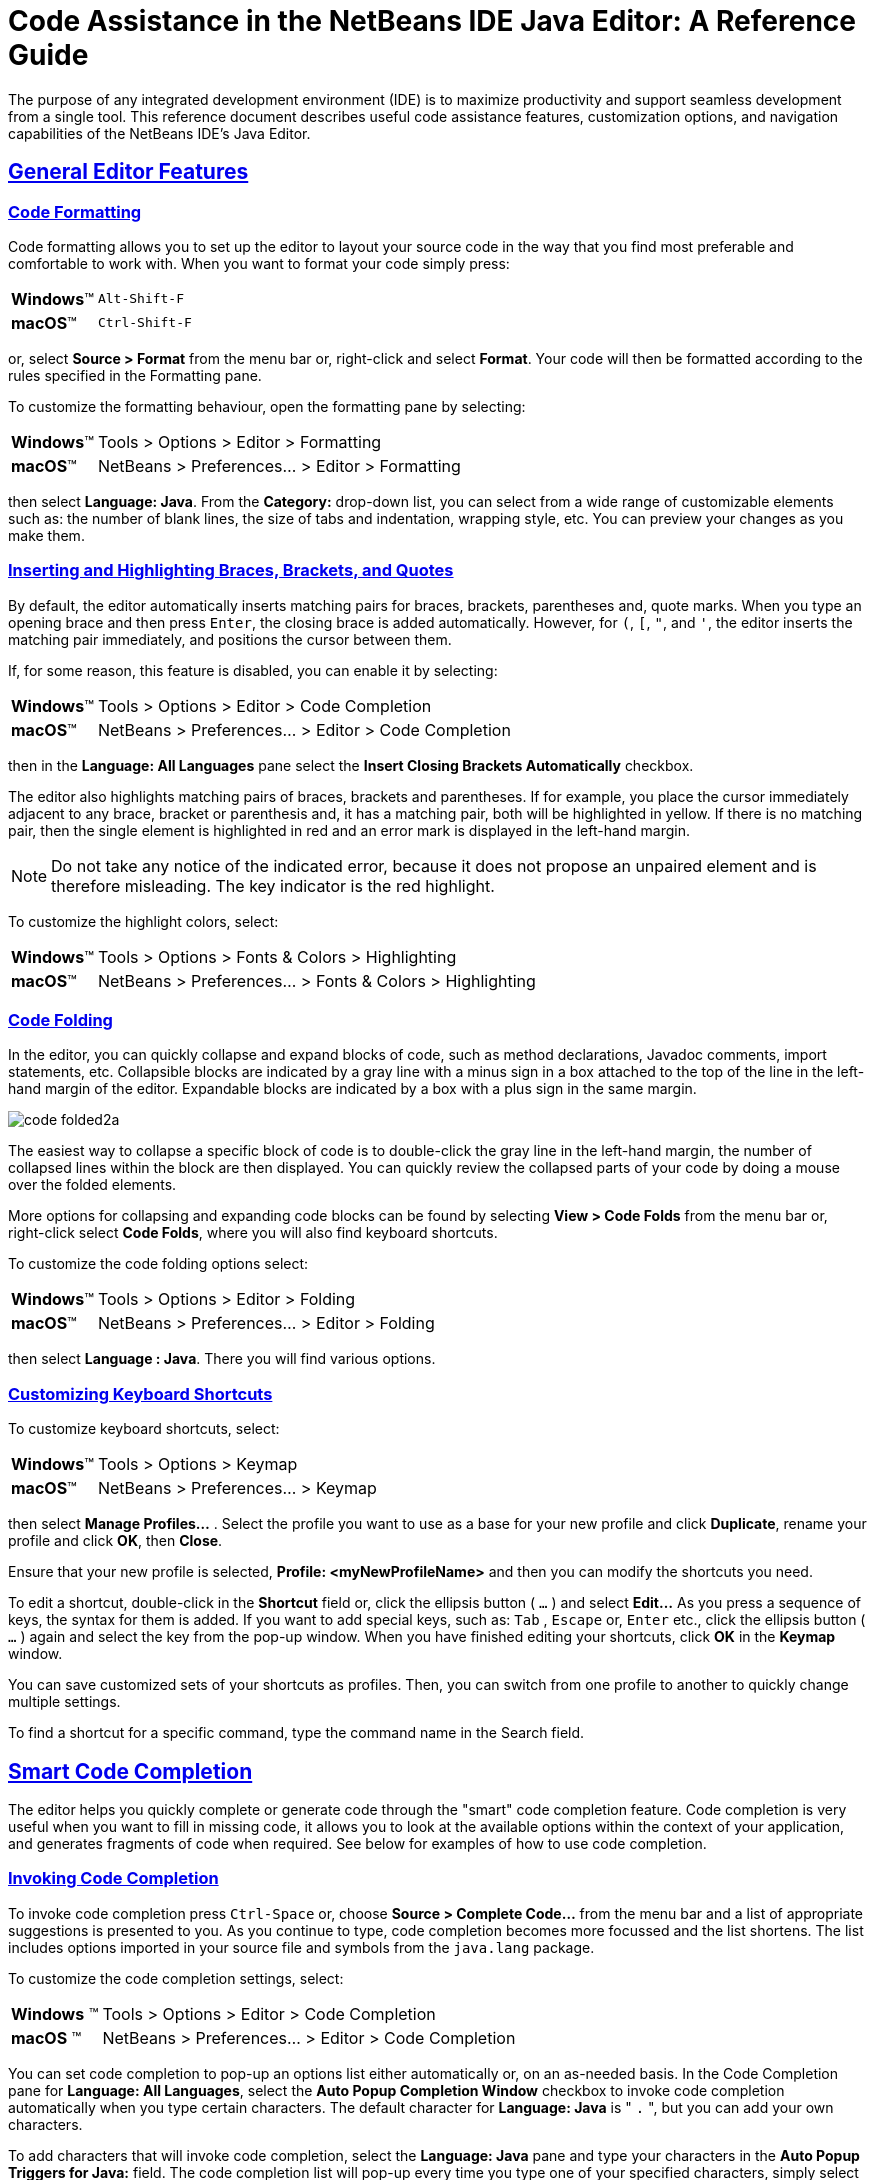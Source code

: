 //
//     Licensed to the Apache Software Foundation (ASF) under one
//     or more contributor license agreements.  See the NOTICE file
//     distributed with this work for additional information
//     regarding copyright ownership.  The ASF licenses this file
//     to you under the Apache License, Version 2.0 (the
//     "License"); you may not use this file except in compliance
//     with the License.  You may obtain a copy of the License at
//
//       http://www.apache.org/licenses/LICENSE-2.0
//
//     Unless required by applicable law or agreed to in writing,
//     software distributed under the License is distributed on an
//     "AS IS" BASIS, WITHOUT WARRANTIES OR CONDITIONS OF ANY
//     KIND, either express or implied.  See the License for the
//     specific language governing permissions and limitations
//     under the License.
//

//============================================================ The Title (Start)

=  Code Assistance in the NetBeans IDE Java Editor: A Reference Guide

//============================================================== The Title (End)

//============================================================= Metadata (Start)

:jbake-type: tutorial
:jbake-tags: tutorials
:jbake-status: published
:reviewed: 2019-02-17
:syntax: true
:source-highlighter: pygments
:toc: left
:toc-title:
:icons: font
:sectlinks:
:description: Code Assistance in the NetBeans IDE Java Editor: A Reference Guide - Apache NetBeans
:keywords: Apache NetBeans, Tutorials,  Code Assistance in the NetBeans IDE Java Editor: A Reference Guide

//=============================================================== Metadata (End)

//============================================================= Preamble (Start)

The purpose of any integrated development environment (IDE) is to maximize productivity and support seamless development from a single tool. This reference document describes useful code assistance features, customization options, and navigation capabilities of the NetBeans IDE's Java Editor.

//=============================================================== Preamble (End)

//============================================== General Editor Features (Start)

== General Editor Features

//==============================================================================

=== Code Formatting

Code formatting allows you to set up the editor to layout your source code in the way that you find most preferable and comfortable to work with. When you want to format your code simply press:

[horizontal]
*Windows*(TM):: `Alt-Shift-F`
*macOS*(TM):: `Ctrl-Shift-F`

or, select *Source > Format* from the menu bar or, right-click and select *Format*. Your code will then be formatted according to the rules specified in the Formatting pane.

To customize the formatting behaviour, open the formatting pane by selecting:

[horizontal]
*Windows*(TM):: Tools > Options > Editor > Formatting
*macOS*(TM):: NetBeans > Preferences... > Editor > Formatting

then select *Language: Java*. From the *Category:* drop-down list, you can select from a wide range of customizable elements such as: the number of blank lines, the size of tabs and indentation, wrapping style, etc. You can preview your changes as you make them.

//==============================================================================

=== Inserting and Highlighting Braces, Brackets, and Quotes

By default, the editor automatically inserts matching pairs for braces, brackets, parentheses and, quote marks. When you type an opening brace and then press `Enter`, the closing brace is added automatically. However, for  `(`,  `[`,  `"`, and  `'`, the editor inserts the matching pair immediately, and positions the cursor between them.

If, for some reason, this feature is disabled, you can enable it by selecting:

[horizontal]
*Windows*(TM):: Tools > Options > Editor > Code Completion
*macOS*(TM):: NetBeans > Preferences... > Editor > Code Completion

then in the *Language: All Languages* pane select the *Insert Closing Brackets Automatically* checkbox.

The editor also highlights matching pairs of braces, brackets and parentheses. If for example, you place the cursor immediately adjacent to any brace, bracket or parenthesis and, it has a matching pair, both will be highlighted in yellow. If there is no matching pair, then the single element is highlighted in red and an error mark is displayed in the left-hand margin.

NOTE: Do not take any notice of the indicated error, because it does not propose an unpaired element and is therefore misleading. The key indicator is the red highlight.

To customize the highlight colors, select:

[horizontal]
*Windows*(TM):: Tools > Options > Fonts & Colors > Highlighting
*macOS*(TM):: NetBeans > Preferences... > Fonts & Colors > Highlighting

//==============================================================================

=== Code Folding

In the editor, you can quickly collapse and expand blocks of code, such as method declarations, Javadoc comments, import statements, etc. Collapsible blocks are indicated by a gray line with a minus sign in a box attached to the top of the line in the left-hand margin of the editor. Expandable blocks are indicated by a box with a plus sign in the same margin.

image::images/code-folded2a.png[]

The easiest way to collapse a specific block of code is to double-click the gray line in the left-hand margin, the number of collapsed lines within the  block are then displayed. You can quickly review the collapsed parts of your code by doing a mouse over the folded elements.

More options for collapsing and expanding code blocks can be found by selecting *View > Code Folds* from the menu bar or, right-click select *Code Folds*, where you will also find keyboard shortcuts.

To customize the code folding options select:

[horizontal]
*Windows*(TM):: Tools > Options > Editor > Folding
*macOS*(TM):: NetBeans > Preferences... > Editor > Folding

then select *Language : Java*. There you will find various options.

//==============================================================================

=== Customizing Keyboard Shortcuts

To customize keyboard shortcuts, select:

[horizontal]
*Windows*(TM):: Tools > Options > Keymap
*macOS*(TM):: NetBeans > Preferences... > Keymap

then select *Manage Profiles...* . Select the profile you want to use as a base for your new profile and click *Duplicate*, rename your profile and click *OK*, then *Close*.

Ensure that your new profile is selected, *Profile: <myNewProfileName>* and then you can modify the shortcuts you need.

To edit a shortcut, double-click in the *Shortcut* field or, click the ellipsis button ( `...` ) and select *Edit...* As you press a sequence of keys, the syntax for them is added. If you want to add special keys, such as:  `Tab` ,  `Escape` or,  `Enter` etc., click the ellipsis button ( `...` ) again and select the key from the pop-up window. When you have finished editing your shortcuts, click *OK* in the *Keymap* window.

You can save customized sets of your shortcuts as profiles. Then, you can switch from one profile to another to quickly change multiple settings.

To find a shortcut for a specific command, type the command name in the Search field.

//================================================ General Editor Features (End)

//====================================================== Code Completion (Start)

== Smart Code Completion

The editor helps you quickly complete or generate code through the "smart" code completion feature. Code completion is very useful when you want to fill in missing code, it allows you to look at the available options within the context of your application, and generates fragments of code when required. See below for examples of how to use code completion.

//==============================================================================

=== Invoking Code Completion

To invoke code completion press  `Ctrl-Space` or, choose *Source > Complete Code...* from the menu bar and a list of appropriate suggestions is presented to you. As you continue to type, code completion becomes more focussed and the list shortens. The list includes options imported in your source file and symbols from the  `java.lang`  package.

To customize the code completion settings, select:

[horizontal]
*Windows* (TM):: Tools > Options > Editor > Code Completion
*macOS* (TM):: NetBeans > Preferences... > Editor > Code Completion

You can set code completion to pop-up an options list either automatically or, on an as-needed basis. In the Code Completion pane for *Language: All Languages*, select the *Auto Popup Completion Window* checkbox to invoke code completion automatically when you type certain characters. The default character for *Language: Java* is " `.` ", but you can add your own characters.

To add characters that will invoke code completion, select the *Language: Java* pane and type your characters in the *Auto Popup Triggers for Java:* field. The code completion list will pop-up every time you type one of your specified characters, simply select your desired option, hit return or "double-click", for it to be entered into your document.

When the *Auto Popup Completion Window* checkbox is not selected, you need to press  `Ctrl-Space`  each time you want to invoke code completion.

Instead of using  `Ctrl-Space`  for code completion, you can use "hippie completion". Hippie completion analyzes text in the visible scope by searching your current document and, if not found, in other documents. Hippie completion then provides suggestions to complete the current word with a keyword, class name, method, or variable. To invoke hippie completion press:

[horizontal]
*Windows*(TM):: `Ctrl-K`
*macOS*(TM):: `Command-K`

and the editor automatically completes the word you're typing. Repeatedly pressing the appropriate key combination will cycle once through all available options. If you go past your desired option then press the shift key as well as your key combination and you can reverse.

The first time  `Ctrl-Space`  is pressed only items matching the type, in this example an  `int`, are shown.

image::images/codecompletion3.png[]

Press  `Ctrl-Space`  a second time and _all_ available items are shown, regardless of whether they match the provided type, as shown below.

image::images/codecompletion4.png[]

Also, you can select for *Language: Java* the *Auto Popup on Typing Any Java Identifier Part* checkbox and, as you type keywords etc., code completion automatically presents you with an appropriate list of options.

//==============================================================================

=== Smart Suggestions at the Top

Code completion is "smart", and will present the most  relevant suggestions at the top, above the black line in the code completion list.

In the example below, the editor suggests inserting the  `LinkedHashMap`  constructor from the  `java.util`  package.

image::images/smartcompletion1.png[]

If the "smart" suggestions are not the ones you want to use, press  `Ctrl-Space`  again to see the complete list.

//==============================================================================

=== Camel Case Completion

Instead of typing consecutive characters, and then calling code completion, you can type the initial capital letters of the word you're interested in.

For example, type  `IE` , press  `Ctrl-Space` , and you will see a list of suggestions that match via camel case completion using the letter  `I`  and then the letter  `E` .

image::images/camelcase.png[]

//==============================================================================

=== Completing Keywords

Use code completion to complete keywords in your code. The editor analyzes the context and suggests the most relevant keywords.

In the example below, the  `ColorChooser`  class needs to extend the  `JPanel`  class. You can quickly add the keyword  `extends`  from the suggested items.

image::images/keywords.png[]

//==============================================================================

=== Suggesting Names for Variable and Fields

When you are adding a new field or a variable, use code completion to choose a name that matches its type.

Type a prefix for the new name, press  `Ctrl-Space`  and select the name you want to use from the list of suggestions.

image::images/names.png[]

//==============================================================================

=== Suggesting Parameters

The editor determines the most likely parameters for variables, methods, or fields and displays the suggestions in a pop-up box.

For example, when you select a method from the code completion window which has one or more arguments, the editor highlights the first argument and displays a tooltip suggesting the format for this argument. To move to the next argument, press the  `Tab`  or  `Enter`  keys.

You can invoke the tooltips with method parameters by pressing:

[horizontal]
*Windows*(TM):: `Ctrl-P`
*macOS*(TM):: `Command-P`

or, selecting *Source > Show Method Parameters* from the menu bar at any time.

image::images/parameter.png[]

//==============================================================================

=== Common Prefix Completion

You can use the  `Tab`  key to quickly fill in the most commonly used prefixes and single suggestions. To check out how this feature works, try typing the following:

Type  `System.out.p`  and wait for code completion to show all fields and methods that start with "p". All the suggestions will be related to "print".

image::images/prefixcompletion.png[]

Press the  `Tab`  key and the editor automatically fills in the "print". You can continue and type "l" and, after pressing `Tab` again, "println" will be added.

//==============================================================================

=== Subword Completion

Sometimes you may not remember how an item starts, making it difficult to use code completion. For example, to see all items that relate to listening to property changes, you can use subword completion, so if you type  `prop` you will see all method calls that relate to property change listening.

image::images/subcompletion.png[]

To implement this feature, select:

[horizontal]
*Windows*(TM):: Tools > Options > Editor > Code Completion
*macOS*(TM):: NetBeans > Preferences... > Editor > Code Completion

then select in the *Language: Java* pane, the *Subword completion* checkbox.

You can then type part of the method you want to call, in this case `prop`, then invoke code completion, relevant alternatives all applicable to properties on the object, in this example, are displayed.

//==============================================================================

=== Chain Completion

When you need to type a chain of commands, you can use code completion. By  pressing  `Ctrl-Space`  twice all available chains will be shown. The editor scans: variables, fields, and methods that are in the visible context. It will then suggest a chain that satisfies the expected type.

image::images/chain.png[]


//==============================================================================

=== Completion of Static Imports

When you want to complete a statement and, at the same time, require to make use of a static import statement, use code completion. By pressing  `Ctrl-Space`  twice, all available static import statements will be shown.

image::images/static.png[]

If you would like static import statements to be added automatically, select:

[horizontal]
*Windows*(TM):: Tools > Options > Editor > Formatting
*macOS*(TM):: NetBeans > Preferences... > Editor > Formatting

then from the *Language: Java*,  *Category: Imports* pane select the *Prefer Static Imports* checkbox.

//==============================================================================

=== Excluding Items from Completion

Time can be wasted when code completion returns classes that you seldom or never use. When you invoke code completion, a lightbulb within the returned items indicates that you can exclude them from the code completion list.

image::images/exclude2-small.png[]

You can add or modify your exclusion rules either when "Configure excludes" is selected from the code completion list or, by selecting:

[horizontal]
*Windows*(TM):: Tools > Options > Editor > Code Completion
*macOS*(TM):: NetBeans > Preferences... > Editor > Code Completion

then in the *Language: Java* pane, make your changes to the *Packages/classes:* list.

image::images/exclude.png[]

//==============================================================================

=== JPA Completion

When you are using the Java Persistence Annotation specification (JPA), you can complete SQL expressions in  `@NamedQuery`  statements via code completion.

image::images/jpacompletion.png[]

In the code completion window, icons are used to distinguish different members of the Java language. See <<appendixa,Appendix A: Icons in the Code Completion Window>> at the end of this document to see the meanings of these icons.

//======================================================== Code Completion (End)

//==================================================== Managing Imports  (Start)

== Managing Imports

There are several ways of working with import statements. The editor constantly checks your code for the correct use of import statements and immediately warns you when non-imported classes or unused import statements are detected.

image::images/imports3.png[]

When a non-imported class is found, the image:images/bulberror1.png[] error mark appears in the IDE's left-hand margin (also called the _glyph margin_). Click the error mark and choose whether to: add the missing import, create this class in the current package or, create this class in the current class.

While you are typing, press:

[horizontal]
*Windows*(TM):: `Ctrl-Shift-I`
*macOS*(TM):: `Command-Shift-I`

or, choose *Source > Fix Imports* from the menu bar or, right-click and choose *Source > Fix Imports*, to add all missing import statements and, remove all unused import statements at once.

To add an import only for the type at which the cursor is located, press:

[horizontal]
*Windows*(TM):: `Alt-Shift-I`
*macOS*(TM):: `Ctrl-Shift-I`

image::images/imports2.png[]

When you select a class from the code completion window, the editor automatically adds an import statement for it, so you do not need to worry about this.

image::images/imports.png[]

If there are unused import statements in your code, select the image:images/bulberror.png[] warning mark in the editor left-hand margin. Then choose either: to remove one unused import or, all unused imports.

In the editor, unused imports are underlined in yellow. See the <<Semantic Coloring and Highlighting>> section for details.

//TODO 04-This link doesn't work

To quickly see if your code contains unused or missing imports, watch the error stripes in the righthand margin: orange stripes indicate missing or unused imports.

You can specify that, whenever you save a file, all the unused imports should automatically be removed, select:

[horizontal]
*Windows*(TM):: Select Tools > Options > Editor > On Save
*macOS*(TM):: NetBeans > Preferences... > Editor > On Save

then for *Language: Java*, select the *Remove Unused Imports* checkbox.

//======================================================= Managing Imports (End)

//====================================================== Generating Code (Start)

== Generating Code

When working in the Java editor, you can generate pieces of code in one of two ways: by using code completion or from the Code Generation dialog box. Let's take a closer look at simple examples of automatic code generation.

//==============================================================================

=== Using the Code Generation Dialog Box

In the editor, you can automatically generate: various constructs, whole methods, override and delegate methods, add properties and more. To invoke code generation, press:

[horizontal]
*Windows*(TM)::  `Alt-Insert`
*macOS*(TM):: `Ctrl-I`

or, choose *Source > Insert Code...* from the menu bar or, right-click and select *Insert Code...* anywhere in the editor to insert a construct from the Code Generation box. The suggested list is adjusted to the current context.

In the example below, we are going to generate a constructor for the  `ColorChooser`  class. Select Constructor from the Code Generation box, and specify the fields that will be initialized by the constructor. The editor will generate the constructor with the specified parameters.

image::images/codegeneration1.png[]

//==============================================================================

=== Using Code Completion

You can also generate code from the code completion window. In this example, we use the same code fragment as above to demonstrate code generation from the code completion window.

image::images/codegeneration2.png[]

Press `Ctrl-Space` to open the code completion window and choose the following item:  `ColorChooser(String name, int number) - generate`. The editor generates a constructor with the specified parameters.

In the code completion window, the constructors that can be generated automatically  are marked with the image:images/newconstructor.png[] icon and the " `generate` " note.

For more explanation of the icons and their meanings, see <<Appendix A: Icons in the Code Completion Window>>.

//TODO 05-This link doesn't work

//======================================================== Generating Code (End)

//======================================================= Code Templates (Start)

== Code Templates

A Code Template is a predefined piece of code that has an abbreviation associated with it.

//==============================================================================

=== Using Code Templates

Code templates are marked with the image:images/codetemplateicon.png[] icon in the code completion window.

image::images/livetemplate.png[]

You can use code templates by selecting one from the code completion window or,
by typing its abbreviation, found by selecting:

[horizontal]
*Windows*(TM):: Tools > Options > Editor > Code Templates
*macOS*(TM):: NetBeans > Preferences... > Editor > Code Templates

and then *Language: Java* in the *Code Templates* pane.

The template can be expanded by pressing the default expansion key  `Tab`. In the expanded template, editable parts are displayed as blue boxes. Use the  `Tab` key again to go through the parts that you need to edit.

//==============================================================================

=== Adding or Editing Code Templates

To add or edit code templates, select:

[horizontal]
*Windows*(TM):: Tools > Options > Editor > Code Templates
*macOS*(TM):: NetBeans > Preferences... > Editor > Code Templates

then select *Language: Java*. In the *Templates:* window you will be pesented with a list of abbreviations each with an expanded text and description.

Use the *New* and *Remove* buttons to modify the templates list. To edit an existing template, select the template and edit the code in the *Expanded Text* field. Then ideally, you should add a *Description* as an aid memoir and, if necessary, a *Context*.

Choose your peferred key from the *Expand Template on:* list, to activate your template. The default key is  `Tab` . Finally, select an action from the *On Template Expansion:* list.

See link:../php/code-templates.html[+Code Templates in NetBeans IDE for PHP+], for more information about templates.

//========================================================= Code Templates (End)

//================================================= Working with Javadoc (Start)

== Working with Javadoc

Use the following features to facilitate working with Javadoc for your code.

//==============================================================================

=== Displaying Javadoc

To display Javadoc, place the cursor on an element in your code and, press:

[horizontal]
*Windows*(TM)::  `Ctrl-Shift-Space`
*macOS*(TM):: `Command-Shift-\`

or choose *Source > Show Documentation* from the menu bar. The Javadoc for this element is displayed in a popup window.

image::images/javadoc.png[]

From the menu bar, select *Window > IDE Tools > Javadoc Documentation* to open the Javadoc window, in which the documentation is refreshed automatically for the location of your cursor.

//==============================================================================

=== Creating Javadoc Stubs

Place the cursor above a method or a class that has no Javadoc, type  `"/**` ", and press  `Enter` .

image::images/javadoc1.png[]

The IDE creates a skeletal structure for a Javadoc comment filled with some content. If you have a Javadoc window open, you will see the changes immediately while you are typing.

//==============================================================================

=== Using Javadoc Hints

The editor displays hints when Javadoc is missing or Javadoc tags are needed by displaying the bulb icon  image:images/bulb.png[] in the left-hand margin, click the bulb icon to fix Javadoc errors.

image::images/javadoc2.png[]

If you do not want to see the hints related to Javadoc, select:

[horizontal]
*Windows*(TM):: Tools > Options > Editor > Hints
*macOS*(TM):: NetBeans > Preferences... > Editor > Hints

and clear the *JavaDoc* checkbox in the list of hints that are displayed.

//==============================================================================

=== Using Code Completion for Javadoc Tags

Code completion is available for Javadoc tags.

image::images/javadoc3.png[]

Type the `@` symbol and wait until the code completion window opens, depending on your settings, you may need to press  `Ctrl-Space`. Then select the required tag from the drop-down list.

//==============================================================================

=== Generating Javadoc

To generate Javadoc for a project, select *Run > Generate Javadoc* from the menu bar or,  right-click the project in the *Projects* window and choose Generate Javadoc. The IDE will generate the Javadoc and open it in a separate browser window.

image::images/generate.png[]

In the example above, you can see a sample output of the Generate Javadoc command. If there are some warnings or errors, they are also displayed in this window.

To customize Javadoc formatting options, right-click the project in the *Projects* window, choose *Properties* and open the *Documenting* panel under the *Build* category. This is only available for Java projects.

//==============================================================================

=== Analyzing Javadoc

To identify the places in your code that need Javadoc comments and quickly insert these comments, you can use the Javadoc Analyzer tool available in the Java editor.

image::images/analyze-javadoc.png[]

To analyze and fix Javadoc comments:

Select a project, a package, or an individual file and choose *Tools > Analyze Javadoc* from the menu bar. The *Analyzer* window displays suggestions for adding or fixing Javadoc comments, depending on the scope of your selection.

Select one or, several checkboxes where you would like to fix Javadoc and click the *Fix Selected* button.

Click *Go Over Fixed Problems* and use the Up and Down arrows to actually add your comments. This might be helpful if you opted to fix several instances at once and now want to revisit the stubs.

//=================================================== Working with Javadoc (End)

//========================================================== Using Hints (Start)

== Using Hints

While you are typing, the Java editor checks your code and provides suggestions of how you can fix errors and navigate through code. The examples below show the types of hints that are available in the editor and how to customize them.

//==============================================================================

=== Using Hints to Fix Code

For the most common coding mistakes, you can see hints in the left-hand margin of the editor. The hints are shown for many types of errors, such as missing field and variable definitions, problems with imports, braces, and other. Click the hint icon and select the fix to add to your code.

Hints are displayed automatically by default. However, if you want to view all hints, choose *Source > Fix Code* from the menu bar or, press:

[horizontal]
*Windows*(TM):: `Alt-Enter`
*macOS*(TM):: `Ctrl-Enter`

For example, try typing `myBoolean=true`. The editor detects that this variable is not defined. Click the hint icon image:images/bulberror1.png[] and, see the editor suggests that you create a field, a method parameter, or a local variable.

image::images/quickfixes.png[]

//==============================================================================

=== Surround With...

You can easily surround pieces of your code with various statements, such as  `for`,  `while`,  `if`,  `try/catch`, etc.

Select a block in your code that you want to surround with a statement and click the bulb icon image:images/bulb.png[] in the left-hand margin or, choose *Source > Fix Code* from the menu bar or, press:

[horizontal]
*Windows*(TM):: `Alt-Enter`
*macOS*(TM):: `Ctrl-Enter`

The editor displays a pop-up list of suggestions from which you can select the statement you need.

image::images/surroundwith.png[]

//==============================================================================

=== Customizing Hints

You might want to limit the number of categories for which hints are displayed. To do this, select:

[horizontal]
*Windows*(TM):: Tools > Options > Editor > Hints
*macOS*(TM):: NetBeans > Preferences... > Editor > Hints

then select *Language: Java* from the drop-down list. You are presented with a list of elements for which hints can be displayed, select the checkboxes of those that you want and deselect those you don't.

The IDE can detect compilation errors in your Java sources. By locating and recompiling classes that depend on the file that you are modifying, even if these dependencies are in the files that are not open in the editor. When a compilation error is found, red badges are attached to source file, package, or project nodes in the *Projects* window.

Dependency scanning within projects can be resource consuming and degrade performance, especially if you are working with large projects. To improve the IDE's performance, you can do one of the following:

* On the Hints tab, you can disable dependency scans, via the *Dependency Scanning* option.

* For a specific Project, in the *Projects* window select *Properties > Build > Compiling* and deselect the *Track Java Dependencies* option. In this case, the IDE does not scan for dependencies or update the error badges when you modify a file.

//============================================================ Using Hints (End)

//=================================== Semantic Coloring and Highlighting (Start)

== Semantic Coloring and Highlighting

The IDE's Java editor shows code elements in distinct colors, based on the semantics of your code. With semantic coloring, it becomes easier for you to identify various elements in your code. In addition to coloring, the Java editor highlights similar elements with a particular background color. Thus, you can think of the highlighting feature as an alternative to the Search command, because in combination with error stripes, it gives you a quick overview of where the highlighted elements are located within a file.

//==============================================================================

=== Customizing Colors

The IDE provides several preset coloring schemes, which are called profiles. You can create new profiles with custom colors and quickly switch between them.

To customize semantic coloring settings for the Java editor, select:

[horizontal]
*Windows*(TM):: Tools > Options > Fonts & Colors
*macOS*(TM):: NetBeans > Preferences... > Fonts & Colors

It is preferable to save custom colors in new profiles, to do this use the  following method:

* In the *Fonts & Colors* window, select a suitable profile from the *Profile:* drop-down list as your starting point.
*  Click *Duplicate* next to the *Profile:* and, enter a name for your new profile and click *OK*.
* Ensure that your new profile is currently selected *Profile: <myNewColorProfile>* and select *Language: Java*.
* Select a *Category:* and then change the *Font:*, *Foreground:*, *Background:*, and *Effects:* for this category. Use the *Preview:* window to view the results and when satisfied click *OK*.

NOTE: All NetBeans IDE settings and profiles are stored in the _NetBeans userdir_. When upgrading NetBeans, you can export your old settings and import them into the new version.

//==============================================================================

=== Exporting and Importing Settings

To export IDE settings, select:

[horizontal]
*Windows*(TM):: Tools > Options
*macOS*(TM):: NetBeans > Preferences...

and click *Export*, specify the location and name of the ZIP file that will be created. Select the settings that you want to export and click *OK*.

To import IDE settings:

Open the *Options/Preferences...* window and click *Import*. Specify the location of the ZIP file to import and then select the settings you want to import and click *OK*.

//==============================================================================

=== Coloring Example

In the figure below, you can see an example of a coloring scheme. Depending upon your custom settings, your colors might look differently from those shown.

image::images/coloring.png[]

* Distinct colors are used for: keywords (blue), variables and fields (green), and parameters (orange).

* References to deprecated methods or classes are shown as strikethrough. This warns you when you are going to write code that relies on deprecated members.

* Unused members are underlined with a gray wavy line.

* Comments are displayed in gray.

//==============================================================================

=== Using Highlights

image::images/highlightelement.png[]

The IDE highlights usages of the same element, matching braces, method exit points, and exception throwing points.

If you place the cursor in an element, such as a field or a variable, all usages of this element are highlighted. Note that error stripes in the editor's righthand margin indicate the usages of this element in the entire source file (see <<stripes,Error Stripes>>). Click the error stripe to quickly navigate to the desired usage location.

If you decide to rename all the highlighted instances, use the Instant Rename command (Ctrl-R or choose Refactor > Rename).

//===================================== Semantic Coloring and Highlighting (End)

//=========================================================== Navigation (Start)

== Navigation

The Java editor provides numerous ways to navigate through code. See below for several examples that show the navigation features of the Java editor.

//==============================================================================

=== Error Stripes

Error stripes in the right-hand margin of the editor provide a quick overview of all: errors, warnings, hints, highlighted occurrences, and annotations in the current file. Note that the error stripe margin represents an entire file, not just the part that is currently displayed in the editor.

By using the error stripes, you can quickly identify whether your file has any errors or warnings, without scrolling through the file. Clicking an error stripe will jump to the corresponding line.

//==============================================================================

=== Navigating From the Editor: Go to...

There are many ways of navigating through your code, use the following the "Go to..." commands located under the *Navigate* menu to quickly jump to target locations:

Select: a class, method or field in your code and then choose your desired action:

*Go to declaration*, press:

[horizontal]
*Windows*(TM):: `Ctrl-B`
*macOS*(TM):: `Ctrl-Shift-G`

or, select *Navigate > Go to Declaration* from the menu bar or, right-click and select *Navigate > Go To Declaration* from the pop-up menu. The editor then moves the cursor to its declaration within: the current file or, if not there opens the appropriate file and positions the cursor to the declaration of your selected item.

*Go to source*, press:

[horizontal]
*Windows*(TM):: `Ctrl-Shift-B`
*macOS*(TM):: `Command-Shift-B`

or, select *Navigate > Go to Source* from the menu bar or, right-click and select *Navigate > Go to Source* from the pop-up menu. The result of this action is similar to that of "go to declaration". However, in this case it opens the file of the original "source declaration".

The difference between these two actions is: that both the declaration and source could be in your current file or, the declaration in your current file with the source in another or, that neither are in your current file and that the declaration is in one and the source in another.

If you know the name of the type (class, interface, annotation or enum), file, or symbol to where you want to jump, use these commands and type the name in the new window. Notice that you can use prefixes, camel case, and wildcards.

*Go to type*, press:

[horizontal]
*Windows*(TM):: `Ctrl-O`
*macOS*(TM):: `Command-O`

or, select *Navigate > Go to Type...* from the menu bar.

image::images/gototype.png[]

*Go to file*, press:

[horizontal]
*Windows*(TM):: `Alt-Shift-O`
*macOS*(TM):: `Ctrl-Shift-O`

or, select *Navigate > Go to File...* from the menu bar.

*Go to symbol*, press:

[horizontal]
*Windows*(TM):: `Ctrl-Alt-Shift-O`
*macOS*(TM):: `Ctrl-Shift-Command-O`

or, select *Navigate > Go to Symbol...* from the menu bar.

*Go to line*, press `Ctrl-G` or, select *Navigate > Go to Line* from the menu bar, and enter the line number to which you want to jump.

image::images/gotoline.png[]

//==============================================================================

=== Jumping to Last Edit

To quickly return to your last edit, even if it is in another file or project, press `Ctrl-Q` or use the button in the top left corner of the Java editor toolbar. The last edited document opens, and the cursor is at the position, which you edited last.

image::images/jumplastedit.png[]

//==============================================================================

=== Using Breadcrumbs

Breadcrumbs are displayed along the bottom of the editor, the position of the cursor in the document determines the breadcrumbs displayed. To activate breadcrumbs, select *View > Show Breadcrumbs* from the menu bar.

image::images/breadcrumbs.png[]

Click on an arrow associated with a breadcrumb to see all available class members and select to jump to them.

//==============================================================================

=== Switching Between Files

There are several features that allow you to switch between open files:

To go to a previously edited file, press:

[horizontal]
*Windows*(TM):: `Alt-Left`
*macOS*(TM):: `Ctrl-Left`

or, select *Navigate > Back*, from the menu bar.

To move forward press:

[horizontal]
*Windows*(TM):: `Alt-Right`
*macOS*(TM):: `Ctrl-Right`

or, select *Navigate > Forward*, from the menu bar.

Alternatively, you can press the corresponding buttons on the editor toolbar, see the figure below. The file opens and the cursor is placed at the location of your last edit. When you click one of these buttons, you can expand the list of the recent files and click to navigate to any of them.

image::images/jumprecentfile.png[]

* You can toggle between files and windows by pressing `Ctrl-Tab`. After you press `Ctrl-Tab`, a pop-up window opens containg two panes: the left-hand pane shows a list of all open files and, the right-hand pane shows a list of all windows. Hold down the `Ctrl` key then press and release the `Tab` key to move forward  through the list. Hold down `Ctrl-Shift` then press and release the `Tab` key to move backward through the list. When your required file is highlighted release all keys to switch to that file.

NOTE: If you continue pressing the `Tab` key you will also cycle through the windows list as well.

image::images/togglefile.png[]

* You can show all open documents by pressing, `Shift-F4` or, select *Windows > Documents...* from the menu bar. After you have selected the *Documents* window, all open files are shown. Order the files based on your needs and choose the file you would like to open.

image::images/shift-f4.png[]

//==============================================================================

=== Using Bookmarks

You can use bookmarks to quickly navigate to specific places in your code. To create a bookmark, place the cursor anywhere in a line of code and, press:

[horizontal]
*Windows*(TM):: `Ctrl-Shift-M`
*macOS*(TM):: `Command-Shift-M`

or, select *Navigate > Toggle Bookmark* from the menu bar or, right-click the left margin and choose *Bookmark > Toggle Bookmark*.

Alternatively, you can select *View > Show Editor Toolbar* from the menu bar. The new toolbar is positioned at the top of the current document in the editor window. There you will find a variety of icons, specifically, three that relate to bookmarks: *Previous Bookmark*, *Next Bookmark* and *Toggle Boomark*

A bookmarked line is shown with a small blue icon in the left margin, as shown below.

image::images/bookmark.png[]

To remove the bookmark, press the key combination again.

To clear all document bookmarks, you need to customize the Toolbar, to do this select *View > Toolbars > Customize*. In the pop-up window scroll down to category *Edit* and, if necessary expand it, then drag the *Clear Document Bookmarks* icon to your toolbar.

To go to the next bookmark, press:

[horizontal]
*Windows*(TM):: `Ctrl-Shift-Period`
*macOS*(TM):: `Command-Shift-Period`

To go to the previous bookmark, press:

[horizontal]
*Windows*(TM):: `Ctrl-Shift-Comma`
*macOS*(TM):: `Command-Shift-Comma`

Automatically a pop-up list of bookmarks appears containing all the bookmarks visited in your current session, including those files that are not currently open in the editor.

image::images/bookmark2.png[]

You can move forward or backward by repeatedly releasing and pressing the `Period` key or `Comma` key as appropriate to highlight your chosen bookmark. Then when you release the whole key combination the cursor is moved to the bookmark in your code.

If the file is not the topmost, the editor will switch to that file and move the cursor to the selected bookmark. Selecting a bookmark in a closed file will cause the editor to open that file and position the cursor at the required bookmark.

If you select the *<Bookmarks>* item in the pop-up list, as shown in the figure above or, when you select *Window > IDE Tools > Bookmarks* from the menu bar, the *Bookmarks* window opens.

image::images/bookmark3-small.png[]

The *Bookmarks* window contains two panes: one showing all visited bookmarks in the current session and, the other a view of the code related to the currently highlighted bookmark. You cannot edit anything in this window, it is there so that you can see if the correct bookmark has been selected in the bookmarks pane.

In the bookmarks pane you can select either a *Tree View* or, a *Table View*. In *Table View* you can assign keys and labels to bookmarks, so that when  `Ctrl-G`  is pressed, you can quickly jump to a labelled bookmark in your code.

//==============================================================================

=== Using the Navigator

The Navigator window provides structured views of the file you are working with and lets you quickly navigate between different parts of the file.

image::images/navigatorwindow.png[]

To open the Navigator window, choose *Window > Navigator* or, press:

[horizontal]
*Windows*(TM):: `Ctrl-7`

NOTE: There is no keyboard shortcut set for *macOS*(TM). See *Customizing Keyboard Shortcuts* to learn how to set missing shortcuts.

In the Navigator window, you can do the following:

* Choose between different views: Members, Bean Patterns, Trees, Elements, etc.
* Double-click an element to jump to the line where it is defined.
* Right-click an element and apply commands, such as Go to Source, Find Usages, and Refactor.
* Apply filters to the elements displayed in the *Navigator*, select the buttons at the bottom.
* Type the name of the element that you want to find, the *Navigator* window must be active.


//============================================================= Navigation (End)

//=========================================================== Appendix A (Start)

== Appendix A: Icons in the Code Completion Window

[cols="1,3,1,3"]
|===
|Icon |Meaning |Variants (if any) | Meaning

|image:images/annotation_type.png[] |Annotation type |  |

|image:images/class_16.png[] |Class |  |

|image:images/package.png[] |Package |  |

|image:images/enum.png[] |Enum type |  |

|image:images/code_template.png[] |Code Template |  |

|image:images/constructor_16.png[] |Constructor |image:images/new_constructor_16.png[] |New constructor (generate)

|  |  |image:images/constructor_protected_16.png[] |Protected constructor

|  |  |image:images/constructor_private_16.png[] |Private constructor

|  |  |image:images/constructor_package_private_16.png[] |Package private constructor

|image:images/field_16.png[] |Field |image:images/field_protected_16.png[] |Protected field

|  |  |image:images/field_private_16.png[] |Private field

|  |  |image:images/field_package_private_16.png[] |Package private field

|image:images/field_static_16.png[] |Static field |image:images/field_static_protected_16.png[] |Protected static field

|  |  |image:images/field_static_private_16.png[] |Private static field

|  |  |image:images/field_static_package_private_16.png[] |Package private static field

|image:images/interface.png[] |Interface |  |

|image:images/javakw_16.png[] |Java keyword |  |

|image:images/method_16.png[] |Method |image:images/method_protected_16.png[] |Protected method

|  |  |image:images/method_private_16.png[] |Private method

|  |  |image:images/method_package_private_16.png[] |Package private method

|image:images/method_static_16.png[] |Static method |image:images/method_static_protected_16.png[] |Protected static method

|  |  |image:images/method_static_private_16.png[] |Private static method

|  |  |image:images/method_static_package_private_16.png[] |Package private static method

|image:images/localVariable.png[] |Local variable |  |

|image:images/attribute_16.png[] |Attribute |  |
|===

//=============================================================== Appendix (End)
